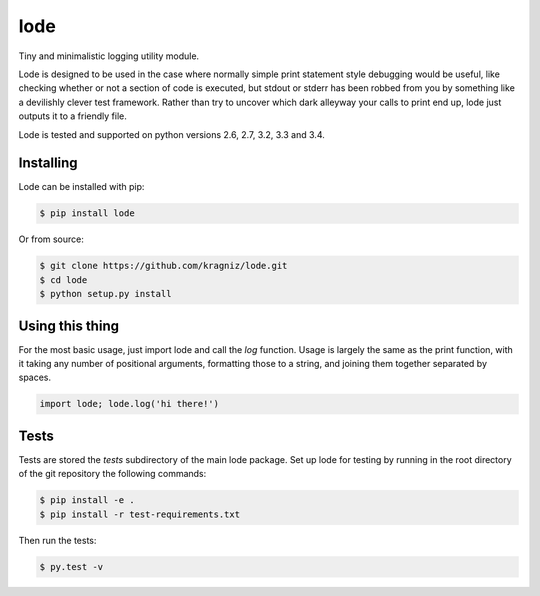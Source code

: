 ====
lode
====

.. image:: https://img.shields.io/pypi/v/lode.svg
    :target: https://pypi.python.org/pypi/lode
    :alt: Latest PyPI version

.. image:: https://travis-ci.org/kragniz/lode.png?branch=master
    :target: https://travis-ci.org/kragniz/lode

Tiny and minimalistic logging utility module.

Lode is designed to be used in the case where normally simple print statement
style debugging would be useful, like checking whether or not a section of code
is executed, but stdout or stderr has been robbed from you by something like a
devilishly clever test framework.  Rather than try to uncover which dark
alleyway your calls to print end up, lode just outputs it to a friendly file.

Lode is tested and supported on python versions 2.6, 2.7, 3.2, 3.3 and 3.4.


Installing
==========

Lode can be installed with pip:

.. code:: bash

    $ pip install lode


Or from source:

.. code:: bash

    $ git clone https://github.com/kragniz/lode.git
    $ cd lode
    $ python setup.py install


Using this thing
================

For the most basic usage, just import lode and call the `log` function. Usage
is largely the same as the print function, with it taking any number of
positional arguments, formatting those to a string, and joining them together
separated by spaces.

.. code:: python

    import lode; lode.log('hi there!')


Tests
=====

Tests are stored the `tests` subdirectory of the main lode package. Set up lode
for testing by running in the root directory of the git repository the
following commands:

.. code:: bash

    $ pip install -e .
    $ pip install -r test-requirements.txt

Then run the tests:

.. code:: bash

    $ py.test -v

